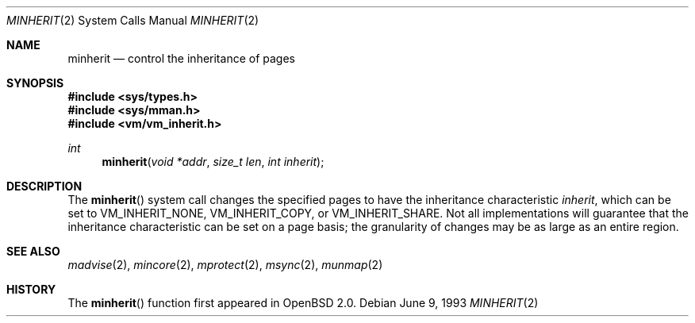 .\"	$OpenBSD: src/lib/libc/sys/minherit.2,v 1.9 1999/06/29 14:50:29 aaron Exp $
.\"
.\" Copyright (c) 1991, 1993
.\"	The Regents of the University of California.  All rights reserved.
.\"
.\" Redistribution and use in source and binary forms, with or without
.\" modification, are permitted provided that the following conditions
.\" are met:
.\" 1. Redistributions of source code must retain the above copyright
.\"    notice, this list of conditions and the following disclaimer.
.\" 2. Redistributions in binary form must reproduce the above copyright
.\"    notice, this list of conditions and the following disclaimer in the
.\"    documentation and/or other materials provided with the distribution.
.\" 3. All advertising materials mentioning features or use of this software
.\"    must display the following acknowledgement:
.\"	This product includes software developed by the University of
.\"	California, Berkeley and its contributors.
.\" 4. Neither the name of the University nor the names of its contributors
.\"    may be used to endorse or promote products derived from this software
.\"    without specific prior written permission.
.\"
.\" THIS SOFTWARE IS PROVIDED BY THE REGENTS AND CONTRIBUTORS ``AS IS'' AND
.\" ANY EXPRESS OR IMPLIED WARRANTIES, INCLUDING, BUT NOT LIMITED TO, THE
.\" IMPLIED WARRANTIES OF MERCHANTABILITY AND FITNESS FOR A PARTICULAR PURPOSE
.\" ARE DISCLAIMED.  IN NO EVENT SHALL THE REGENTS OR CONTRIBUTORS BE LIABLE
.\" FOR ANY DIRECT, INDIRECT, INCIDENTAL, SPECIAL, EXEMPLARY, OR CONSEQUENTIAL
.\" DAMAGES (INCLUDING, BUT NOT LIMITED TO, PROCUREMENT OF SUBSTITUTE GOODS
.\" OR SERVICES; LOSS OF USE, DATA, OR PROFITS; OR BUSINESS INTERRUPTION)
.\" HOWEVER CAUSED AND ON ANY THEORY OF LIABILITY, WHETHER IN CONTRACT, STRICT
.\" LIABILITY, OR TORT (INCLUDING NEGLIGENCE OR OTHERWISE) ARISING IN ANY WAY
.\" OUT OF THE USE OF THIS SOFTWARE, EVEN IF ADVISED OF THE POSSIBILITY OF
.\" SUCH DAMAGE.
.\"
.\"	@(#)minherit.2	8.1 (Berkeley) 6/9/93
.\"
.Dd June 9, 1993
.Dt MINHERIT 2
.Os
.Sh NAME
.Nm minherit
.Nd control the inheritance of pages
.Sh SYNOPSIS
.Fd #include <sys/types.h>
.Fd #include <sys/mman.h>
.Fd #include <vm/vm_inherit.h>
.Ft int
.Fn minherit "void *addr" "size_t len" "int inherit"
.Sh DESCRIPTION
The
.Fn minherit
system call
changes the specified pages to have the inheritance characteristic
.Fa inherit ,
which can be set to
.Dv VM_INHERIT_NONE ,
.Dv VM_INHERIT_COPY ,
or
.Dv VM_INHERIT_SHARE .
Not all implementations will guarantee that the inheritance characteristic
can be set on a page basis;
the granularity of changes may be as large as an entire region.
.Sh SEE ALSO
.Xr madvise 2 ,
.Xr mincore 2 ,
.Xr mprotect 2 ,
.Xr msync 2 ,
.Xr munmap 2
.Sh HISTORY
The
.Fn minherit
function first appeared in
.Ox 2.0 .
